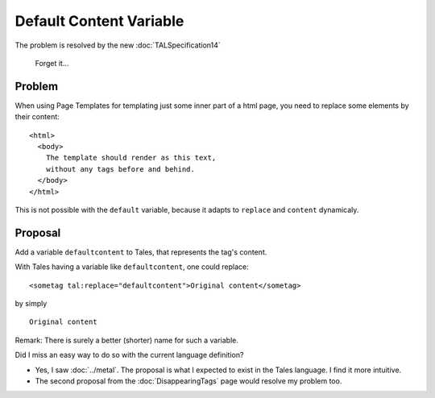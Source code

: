 .. from
   https://raw.githubusercontent.com/zopefoundation/zpt-docs/master/src/DefaultContentVariable.stx
.. highlight:: html

==========================
 Default Content Variable
==========================

The problem is resolved by the new :doc:`TALSpecification14`

  Forget it...

Problem
=======

When using Page Templates for templating just some inner part of a html
page, you need to replace some elements by their content::

    <html>
      <body>
        The template should render as this text,
        without any tags before and behind.
      </body>
    </html>

This is not possible with the ``default`` variable, because it adapts
to ``replace`` and ``content`` dynamicaly.

Proposal
========

Add a variable ``defaultcontent`` to Tales, that represents the tag's content.

With Tales having a variable like ``defaultcontent``, one could replace::

    <sometag tal:replace="defaultcontent">Original content</sometag>

by simply ::

    Original content

Remark: There is surely a better (shorter) name for such a variable.

Did I miss an easy way to do so with the current language definition?

* Yes, I saw :doc:`../metal`. The proposal is what I expected to exist in the Tales language. I find it more intuitive.
* The second proposal from the :doc:`DisappearingTags` page would resolve my problem too.

